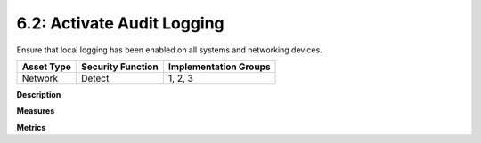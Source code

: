 6.2: Activate Audit Logging
=========================================================

Ensure that local logging has been enabled on all systems and networking devices.

.. list-table::
	:header-rows: 1

	* - Asset Type 
	  - Security Function
	  - Implementation Groups
	* - Network
	  - Detect
	  - 1, 2, 3

**Description**


**Measures**


**Metrics**


.. history
.. authors
.. license